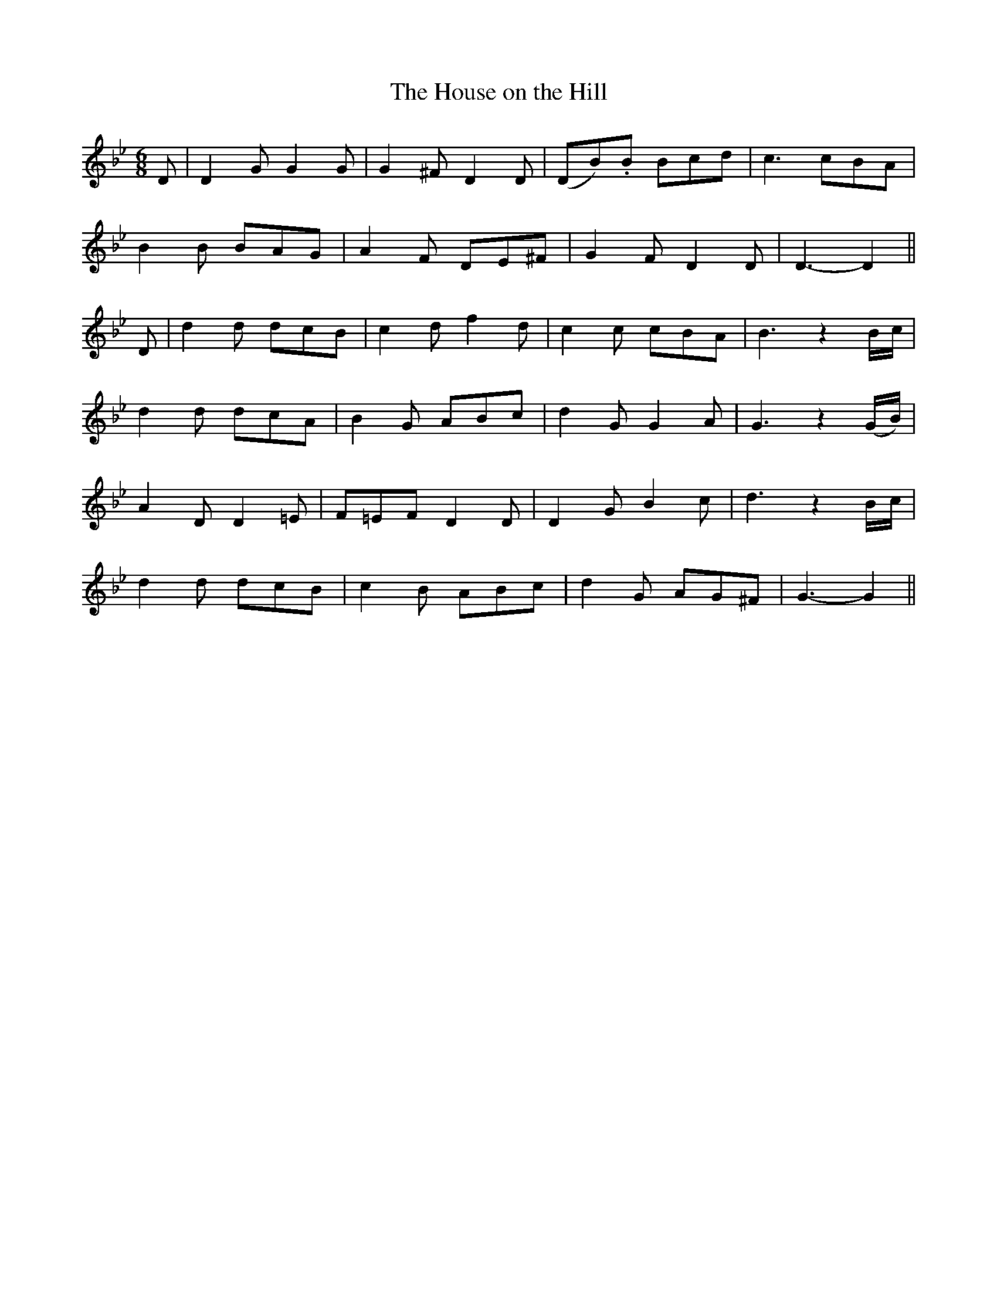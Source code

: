 X:427
T:The House on the Hill
N:"Spirited" "collected by F.O'Neill"
N:Irish title: an tea.c air an .cnui.c
B:O'Neill's 427
M:6/8
L:1/8
K:Gm
D | D2 G G2 G | G2 ^F D2 D | (DB).B Bcd | c3 cBA |
B2 B BAG | A2 F DE^F | G2 F D2 D | D3- D2 ||
D | d2 d dcB | c2 d f2 d | c2 c cBA | B3 z2 B/c/ |
d2 d dcA | B2 G ABc | d2 G G2 A | G3 z2 (G/B/) |
A2 D D2 =E | F=EF D2 D | D2 G B2 c | d3 z2 B/c/ |
d2 d dcB | c2 B ABc | d2 G AG^F | G3- G2 ||
